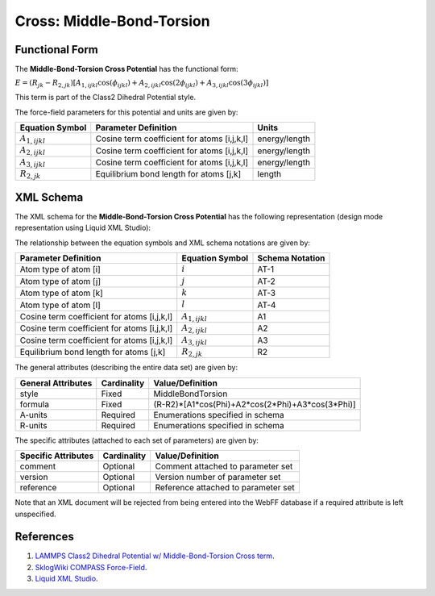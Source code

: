 .. _Cross-MiddleBondTorsion:

Cross: Middle-Bond-Torsion  
==================

Functional Form
---------------

The **Middle-Bond-Torsion Cross Potential** has the functional form:

:math:`E=\left( {{R}_{jk}}-{{R}_{2,jk}} \right)\left[ {{A}_{1,ijkl}}\cos \left( {{\phi }_{ijkl}} \right)+{{A}_{2,ijkl}}\cos \left( 2{{\phi }_{ijkl}} \right)+{{A}_{3,ijkl}}\cos \left( 3{{\phi }_{ijkl}} \right) \right]`

This term is part of the Class2 Dihedral Potential style. 

The force-field parameters for this potential and units are given by:

=================== ======================================================= ===============
**Equation Symbol** **Parameter Definition**                                **Units**
------------------- ------------------------------------------------------- ---------------
:math:`A_{1,ijkl}`  Cosine term coefficient for atoms [i,j,k,l]             energy/length
:math:`A_{2,ijkl}`  Cosine term coefficient for atoms [i,j,k,l]             energy/length
:math:`A_{3,ijkl}`  Cosine term coefficient for atoms [i,j,k,l]             energy/length
:math:`R_{2,jk}`    Equilibrium bond length for atoms [j,k]                 length
=================== ======================================================= ===============


XML Schema
----------

The XML schema for the **Middle-Bond-Torsion Cross Potential** has the following representation (design mode representation using Liquid XML Studio):

.. image:: ../../images/Cross-MiddleBondTorsion.png
	:align: left

The relationship between the equation symbols and XML schema notations are given by:

+------------------------------------------------+---------------------+---------------------+
| **Parameter Definition**                       | **Equation Symbol** | **Schema Notation** |
+------------------------------------------------+---------------------+---------------------+
| Atom type of atom [i]                          | :math:`i`           | AT-1                |
+------------------------------------------------+---------------------+---------------------+
| Atom type of atom [j]                          | :math:`j`           | AT-2                |
+------------------------------------------------+---------------------+---------------------+
| Atom type of atom [k]                          | :math:`k`           | AT-3                |
+------------------------------------------------+---------------------+---------------------+
| Atom type of atom [l]                          | :math:`l`           | AT-4                |
+------------------------------------------------+---------------------+---------------------+
| Cosine term coefficient for atoms [i,j,k,l]    | :math:`A_{1,ijkl}`  | A1                  |
+------------------------------------------------+---------------------+---------------------+
| Cosine term coefficient for atoms [i,j,k,l]    | :math:`A_{2,ijkl}`  | A2                  |
+------------------------------------------------+---------------------+---------------------+
| Cosine term coefficient for atoms [i,j,k,l]    | :math:`A_{3,ijkl}`  | A3                  |
+------------------------------------------------+---------------------+---------------------+
| Equilibrium bond length for atoms [j,k]        | :math:`R_{2,jk}`    | R2                  |
+------------------------------------------------+---------------------+---------------------+

The general attributes (describing the entire data set) are given by:

====================== =============== ================================================
**General Attributes** **Cardinality** **Value/Definition**               
---------------------- --------------- ------------------------------------------------
style                  Fixed           MiddleBondTorsion
formula                Fixed           (R-R2)*[A1*cos(Phi)+A2*cos(2*Phi)+A3*cos(3*Phi)]
A-units                Required        Enumerations specified in schema
R-units                Required        Enumerations specified in schema
====================== =============== ================================================

The specific attributes (attached to each set of parameters) are given by:

======================= =============== =======================================
**Specific Attributes** **Cardinality** **Value/Definition**               
----------------------- --------------- ---------------------------------------
comment                 Optional        Comment attached to parameter set
version                 Optional        Version number of parameter set
reference               Optional        Reference attached to parameter set 
======================= =============== =======================================

Note that an XML document will be rejected from being entered into the WebFF database if a required attribute is left unspecified. 

References
----------

1. `LAMMPS Class2 Dihedral Potential w/ Middle-Bond-Torsion Cross term`_.

2. `SklogWiki COMPASS Force-Field`_.

3. `Liquid XML Studio`_.

.. _LAMMPS Class2 Dihedral Potential w/ Middle-Bond-Torsion Cross term: http://lammps.sandia.gov/doc/dihedral_class2.html

.. _SklogWiki COMPASS Force-Field: http://www.sklogwiki.org/SklogWiki/index.php/COMPASS_force_field

.. _Liquid XML Studio: https://www.liquid-technologies.com/

